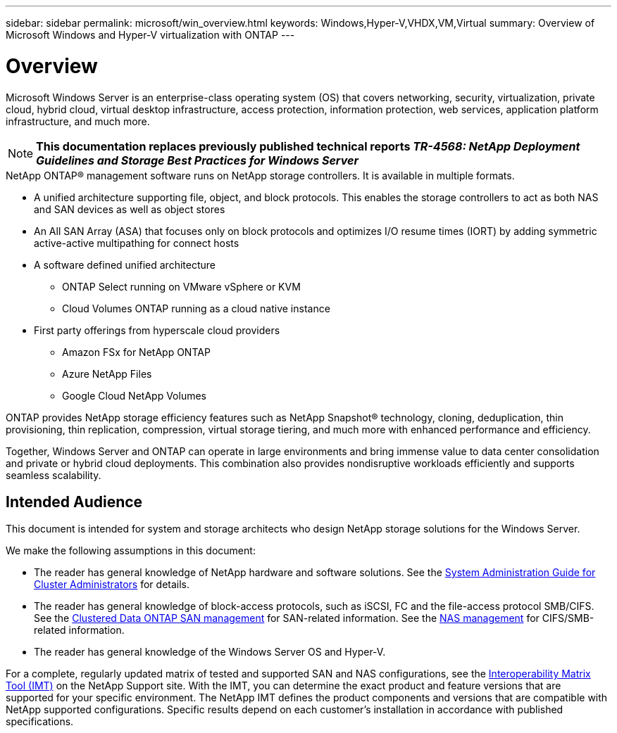 ---
sidebar: sidebar
permalink: microsoft/win_overview.html
keywords: Windows,Hyper-V,VHDX,VM,Virtual
summary: Overview of Microsoft Windows and Hyper-V virtualization with ONTAP
---

= Overview

:hardbreaks:
:nofooter:
:icons: font
:linkattrs:
:imagesdir: ../media/

[.lead]
Microsoft Windows Server is an enterprise-class operating system (OS) that covers networking, security, virtualization, private cloud, hybrid cloud, virtual desktop infrastructure, access protection, information protection, web services, application platform infrastructure, and much more.

[NOTE]
*This documentation replaces previously published technical reports _TR-4568: NetApp Deployment Guidelines and Storage Best Practices for Windows Server_*

.NetApp ONTAP(R) management software runs on NetApp storage controllers. It is available in multiple formats.
* A unified architecture supporting file, object, and block protocols. This enables the storage controllers to act as both NAS and SAN devices as well as object stores
* An All SAN Array (ASA) that focuses only on block protocols and optimizes I/O resume times (IORT) by adding symmetric active-active multipathing for connect hosts
* A software defined unified architecture
** ONTAP Select running on VMware vSphere or KVM
** Cloud Volumes ONTAP running as a cloud native instance
* First party offerings from hyperscale cloud providers
** Amazon FSx for NetApp ONTAP
** Azure NetApp Files
** Google Cloud NetApp Volumes

ONTAP provides NetApp storage efficiency features such as NetApp Snapshot(R) technology, cloning, deduplication, thin provisioning, thin replication, compression, virtual storage tiering, and much more with enhanced performance and efficiency.

Together, Windows Server and ONTAP can operate in large environments and bring immense value to data center consolidation and private or hybrid cloud deployments. This combination also provides nondisruptive workloads efficiently and supports seamless scalability.

== Intended Audience

This document is intended for system and storage architects who design NetApp storage solutions for the Windows Server.

We make the following assumptions in this document:

* The reader has general knowledge of NetApp hardware and software solutions. See the https://docs.netapp.com/us-en/ontap/cluster-admin/index.html[System Administration Guide for Cluster Administrators] for details.
* The reader has general knowledge of block-access protocols, such as iSCSI, FC and the file-access protocol SMB/CIFS. See the https://docs.netapp.com/us-en/ontap/san-management/index.html[Clustered Data ONTAP SAN management] for SAN-related information. See the https://docs.netapp.com/us-en/ontap/nas-management/index.html[NAS management] for CIFS/SMB-related information.
* The reader has general knowledge of the Windows Server OS and Hyper-V.

For a complete, regularly updated matrix of tested and supported SAN and NAS configurations, see the http://mysupport.netapp.com/matrix/[Interoperability Matrix Tool (IMT)] on the NetApp Support site. With the IMT, you can determine the exact product and feature versions that are supported for your specific environment. The NetApp IMT defines the product components and versions that are compatible with NetApp supported configurations. Specific results depend on each customer's installation in accordance with published specifications.
